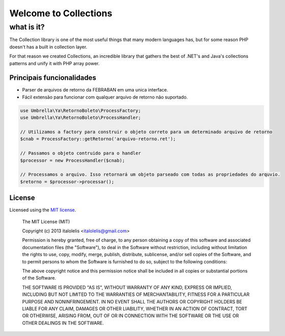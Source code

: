 =================
Welcome to Collections
=================

what is it?
~~~~~~~~~~~~~~~

The Collection library is one of the most useful things that many modern languages has, but for some reason
PHP doesn't has a built in collection layer.

For that reason we created Collections, an incredible library that gathers the best of .NET's and Java's
collections patterns and unify it with PHP array power.

Principais funcionalidades
--------------------

- Parser de arquivos de retorno da FEBRABAN em uma unica interface.
- Fácil extensão para funcionar com qualquer arquivo de retorno não suportado.

.. code-block:: php

    use Umbrella\Ya\RetornoBoleto\ProcessFactory;
    use Umbrella\Ya\RetornoBoleto\ProcessHandler;

    // Utilizamos a factory para construir o objeto correto para um determinado arquivo de retorno
    $cnab = ProcessFactory::getRetorno('arquivo-retorno.ret');

    // Passamos o objeto contruido para o handler
    $processor = new ProcessHandler($cnab);

    // Processamos o arquivo. Isso retornará um objeto parseado com todas as propriedades do arquvio.
    $retorno = $processor->processar();

License
-------

Licensed using the `MIT license <http://opensource.org/licenses/MIT>`_.

    The MIT License (MIT)

    Copyright (c) 2013 italolelis <italolelis@gmail.com>

    Permission is hereby granted, free of charge, to any person obtaining a copy
    of this software and associated documentation files (the "Software"), to deal
    in the Software without restriction, including without limitation the rights
    to use, copy, modify, merge, publish, distribute, sublicense, and/or sell
    copies of the Software, and to permit persons to whom the Software is
    furnished to do so, subject to the following conditions:

    The above copyright notice and this permission notice shall be included in
    all copies or substantial portions of the Software.

    THE SOFTWARE IS PROVIDED "AS IS", WITHOUT WARRANTY OF ANY KIND, EXPRESS OR
    IMPLIED, INCLUDING BUT NOT LIMITED TO THE WARRANTIES OF MERCHANTABILITY,
    FITNESS FOR A PARTICULAR PURPOSE AND NONINFRINGEMENT. IN NO EVENT SHALL THE
    AUTHORS OR COPYRIGHT HOLDERS BE LIABLE FOR ANY CLAIM, DAMAGES OR OTHER
    LIABILITY, WHETHER IN AN ACTION OF CONTRACT, TORT OR OTHERWISE, ARISING FROM,
    OUT OF OR IN CONNECTION WITH THE SOFTWARE OR THE USE OR OTHER DEALINGS IN
    THE SOFTWARE.
